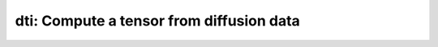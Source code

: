 dti: Compute a tensor from diffusion data
=========================================

.. raw:: html

   
   <style type="text/css">
   .content { font-size:1.0em; line-height:140%; padding: 20px; }
   .content p { padding:0px; margin:0px 0px 20px; }
   .content img { padding:0px; margin:0px 0px 20px; border:none; }
   .content p img, pre img, tt img, li img, h1 img, h2 img { margin-bottom:0px; }
   .content ul { padding:0px; margin:0px 0px 20px 23px; list-style:square; }
   .content ul li { padding:0px; margin:0px 0px 7px 0px; }
   .content ul li ul { padding:5px 0px 0px; margin:0px 0px 7px 23px; }
   .content ul li ol li { list-style:decimal; }
   .content ol { padding:0px; margin:0px 0px 20px 0px; list-style:decimal; }
   .content ol li { padding:0px; margin:0px 0px 7px 23px; list-style-type:decimal; }
   .content ol li ol { padding:5px 0px 0px; margin:0px 0px 7px 0px; }
   .content ol li ol li { list-style-type:lower-alpha; }
   .content ol li ul { padding-top:7px; }
   .content ol li ul li { list-style:square; }
   .content pre, code { font-size:11px; }
   .content tt { font-size: 1.0em; }
   .content pre { margin:0px 0px 20px; }
   .content pre.codeinput { padding:10px; border:1px solid #d3d3d3; background:#f7f7f7; overflow-x:scroll}
   .content pre.codeoutput { padding:10px 11px; margin:0px 0px 20px; color:#4c4c4c; white-space: pre-wrap; white-space: -moz-pre-wrap; white-space: -pre-wrap; white-space: -o-pre-wrap; word -wrap: break-word;}
   .content pre.error { color:red; }
   .content @media print { pre.codeinput, pre.codeoutput { word-wrap:break-word; width:100%; } }
   .content span.keyword { color:#0000FF }
   .content span.comment { color:#228B22 }
   .content span.string { color:#A020F0 }
   .content span.untermstring { color:#B20000 }
   .content span.syscmd { color:#B28C00 }
   .content .footer { width:auto; padding:10px 0px; margin:25px 0px 0px; border-top:1px dotted #878787; font-size:0.8em; line-height:140%; font-style:italic; color:#878787; text-align:left; float:none; }
   .content .footer p { margin:0px; }
   .content .footer a { color:#878787; }
   .content .footer a:hover { color:#878787; text-decoration:underline; }
   .content .footer a:visited { color:#878787; }
   .content table th { padding:7px 5px; text-align:left; vertical-align:middle; border: 1px solid #d6d4d4; font-weight:bold; }
   .content table td { padding:7px 5px; text-align:left; vertical-align:top; border:1px solid #d6d4d4; }
   ::-webkit-scrollbar {
       -webkit-appearance: none;
       width: 4px;
       height: 5px;
      }
   
      ::-webkit-scrollbar-thumb {
       border-radius: 5px;
       background-color: rgba(0,0,0,.5);
       -webkit-box-shadow: 0 0 1px rgba(255,255,255,.5);
      }
   </style><div class="content"><h2 >Contents</h2><div ><ul ><li ><a href="#2">I- DESCRIPTION</a></li><li ><a href="#3">II- MODEL PARAMETERS</a></li><li ><a href="#4">a- create object</a></li><li ><a href="#5">b- modify options</a></li><li ><a href="#6">III- FIT EXPERIMENTAL DATASET</a></li><li ><a href="#7">a- load experimental data</a></li><li ><a href="#8">b- fit dataset</a></li><li ><a href="#9">c- show fitting results</a></li><li ><a href="#10">d- Save results</a></li><li ><a href="#11">V- SIMULATIONS</a></li><li ><a href="#12">a- Single Voxel Curve</a></li><li ><a href="#13">b- Sensitivity Analysis</a></li></ul></div><pre class="codeinput"><span class="comment">% This m-file has been automatically generated using qMRgenBatch(dti)</span>
   <span class="comment">% Command Line Interface (CLI) is well-suited for automatization</span>
   <span class="comment">% purposes and Octave.</span>
   <span class="comment">%</span>
   <span class="comment">% Please execute this m-file section by section to get familiar with batch</span>
   <span class="comment">% processing for dti on CLI.</span>
   <span class="comment">%</span>
   <span class="comment">% Demo files are downloaded into dti_data folder.</span>
   <span class="comment">%</span>
   <span class="comment">% Written by: Agah Karakuzu, 2017</span>
   <span class="comment">% =========================================================================</span>
   </pre><h2 >I- DESCRIPTION<a name="2"></a></h2><pre class="codeinput">qMRinfo(<span class="string">'dti'</span>); <span class="comment">% Describe the model</span>
   </pre><pre class="codeoutput"> dti: Compute a tensor from diffusion data
    
     Assumptions:
       Anisotropic Gaussian diffusion tensor
       Valid at relatively low b-value (i.e. ~ 2000 s/mm2)
    
     Inputs:
       DiffusionData       4D DWI
       (SigmaNoise)        map of the standard deviation of the noise per voxel
       (Mask)              Binary mask to accelerate the fitting
    
     Outputs:
       D                   [Dxx Dxy Dxz Dxy Dyy Dyz Dxz Dyz Dzz] Difffusion Tensor
       L1                  1rst eigenvalue of D
       L2                  2nd eigenvalue of D
       L3                  3rd eigenvalue of D
       FA                  Fractional Anisotropy: FA = sqrt(3/2)*sqrt(sum((L-L_mean).^2))/sqrt(sum(L.^2));
       S0_TEXX             Signal at b=0 at TE=XX
       (residue)           Fitting residuals
    
     Protocol:
       At least 2 shells (e.g. b=1000 and b=0 s/mm2)
       diffusion gradient direction in 3D
    
       DiffusionData       Array [NbVol x 7]
         Gx                Diffusion Gradient x
         Gy                Diffusion Gradient y
         Gz                Diffusion Gradient z
         Gnorm (T/m)         Diffusion gradient magnitude
         Delta (s)         Diffusion separation
         delta (s)         Diffusion duration
         TE (s)            Echo time
    
     Options:
       fitting type
         'linear'                              Solves the linear problem (ln(S/S0) = -bD)
         'non-linear (Rician Likelihood)'      Add an additional fitting step,
                                                using the Rician Likelihood.
       Rician noise bias                       only for non-linear fitting
                                                SigmaNoise map is prioritary.
         'Compute Sigma per voxel'             Sigma is estimated by computing the STD across repeated scans.
         'fix sigma'                           Use scd_noise_std_estimation to measure noise level. Use 'value' to fix Sigma.
    
    
     Example of command line usage (see a href="matlab: web(which('dti_batch.html'))" dti_batch.html/a):
          Model = dti
          %% LOAD DATA
          data.DiffusionData = load_nii_data('DiffusionData.nii.gz');
          data.SigmaNoise = load_nii_data('SigmaNoise.nii.gz');
          data.Mask = load_nii_data('Mask.nii.gz');
          %% FIT A SINGLE VOXEL
          % Specific voxel:         datavox = extractvoxel(data,voxel);
          % Interactive selection:  datavox = extractvoxel(data);
          voxel       = round(size(data.DiffusionData(:,:,:,1))/2); % pick FOV center
          datavox     = extractvoxel(data,voxel);
          FitResults  = Model.fit(datavox);
          Model.plotModel(FitResults, datavox); % plot fit results
          %% FIT all voxels
          FitResults = FitData(data,Model);
          % SAVE results to NIFTI
          FitResultsSave_nii(FitResults,'DiffusionData.nii.gz'); % use header from 'DiffusionData.nii.gz'
    
       For more examples: a href="matlab: qMRusage(dti);"qMRusage(dti)/a
    
     Author: Tanguy Duval, 2016
    
     References:
       Please cite the following if you use this module:
         Basser, P.J., Mattiello, J., LeBihan, D., 1994. MR diffusion tensor spectroscopy and imaging. Biophys. J. 66, 259?267.
       In addition to citing the package:
         Cabana J-F, Gu Y, Boudreau M, Levesque IR, Atchia Y, Sled JG, Narayanan S, Arnold DL, Pike GB, Cohen-Adad J, Duval T, Vuong M-T and Stikov N. (2016), Quantitative magnetization transfer imaging made easy with qMTLab: Software for data simulation, analysis, and visualization. Concepts Magn. Reson.. doi: 10.1002/cmr.a.21357
   
       Reference page for dti
   
   </pre><h2 >II- MODEL PARAMETERS<a name="3"></a></h2><h2 >a- create object<a name="4"></a></h2><pre class="codeinput">Model = dti;
   </pre><h2 >b- modify options<a name="5"></a></h2><pre >         |- This section will pop-up the options GUI. Close window to continue.
            |- Octave is not GUI compatible. Modify Model.options directly.</pre><pre class="codeinput">Model = Custom_OptionsGUI(Model); <span class="comment">% You need to close GUI to move on.</span>
   </pre><img src="_static/dti_batch_01.png" vspace="5" hspace="5" style="width:488px;height:694px;" alt=""> <h2 >III- FIT EXPERIMENTAL DATASET<a name="6"></a></h2><h2 >a- load experimental data<a name="7"></a></h2><pre >         |- dti object needs 3 data input(s) to be assigned:
            |-   DiffusionData
            |-   SigmaNoise
            |-   Mask</pre><pre class="codeinput">data = struct();
   <span class="comment">% DiffusionData.nii.gz contains [74   87   50  109] data.</span>
   data.DiffusionData=double(load_nii_data(<span class="string">'dti_data/DiffusionData.nii.gz'</span>));
   <span class="comment">% Mask.nii.gz contains [74  87  50] data.</span>
   data.Mask=double(load_nii_data(<span class="string">'dti_data/Mask.nii.gz'</span>));
   </pre><h2 >b- fit dataset<a name="8"></a></h2><pre >           |- This section will fit data.</pre><pre class="codeinput">FitResults = FitData(data,Model,0);
   </pre><pre class="codeoutput">Starting to fit data.
   </pre><h2 >c- show fitting results<a name="9"></a></h2><pre >         |- Output map will be displayed.
            |- If available, a graph will be displayed to show fitting in a voxel.</pre><pre class="codeinput">qMRshowOutput(FitResults,data,Model);
   </pre><img src="_static/dti_batch_02.png" vspace="5" hspace="5" style="width:560px;height:420px;" alt=""> <img src="_static/dti_batch_03.png" vspace="5" hspace="5" style="width:560px;height:420px;" alt=""> <h2 >d- Save results<a name="10"></a></h2><pre >         |-  qMR maps are saved in NIFTI and in a structure FitResults.mat
                 that can be loaded in qMRLab graphical user interface
            |-  Model object stores all the options and protocol.
                 It can be easily shared with collaborators to fit their
                 own data or can be used for simulation.</pre><pre class="codeinput">FitResultsSave_nii(FitResults, <span class="string">'dti_data/DiffusionData.nii.gz'</span>);
   Model.saveObj(<span class="string">'dti_Demo.qmrlab.mat'</span>);
   </pre><pre class="codeoutput">Warning: Directory already exists. 
   </pre><h2 >V- SIMULATIONS<a name="11"></a></h2><pre >   |- This section can be executed to run simulations for dti.</pre><h2 >a- Single Voxel Curve<a name="12"></a></h2><pre >         |- Simulates Single Voxel curves:
                 (1) use equation to generate synthetic MRI data
                 (2) add rician noise
                 (3) fit and plot curve</pre><pre class="codeinput">      x = struct;
         x.L1 = 2;
         x.L2 = 0.7;
         x.L3 = 0.7;
          Opt.SNR = 50;
         <span class="comment">% run simulation</span>
         figure(<span class="string">'Name'</span>,<span class="string">'Single Voxel Curve Simulation'</span>);
         FitResult = Model.Sim_Single_Voxel_Curve(x,Opt);
   </pre><img src="_static/dti_batch_04.png" vspace="5" hspace="5" style="width:560px;height:420px;" alt=""> <h2 >b- Sensitivity Analysis<a name="13"></a></h2><pre >         |-    Simulates sensitivity to fitted parameters:
                   (1) vary fitting parameters from lower (lb) to upper (ub) bound.
                   (2) run Sim_Single_Voxel_Curve Nofruns times
                   (3) Compute mean and std across runs</pre><pre class="codeinput">      <span class="comment">%              L1            L2            L3</span>
         OptTable.st = [2             0.7           0.7]; <span class="comment">% nominal values</span>
         OptTable.fx = [0             1             1]; <span class="comment">%vary L1...</span>
         OptTable.lb = [0             0             0]; <span class="comment">%...from 0</span>
         OptTable.ub = [5             5             5]; <span class="comment">%...to 5</span>
          Opt.SNR = 50;
          Opt.Nofrun = 5;
         <span class="comment">% run simulation</span>
         SimResults = Model.Sim_Sensitivity_Analysis(OptTable,Opt);
         figure(<span class="string">'Name'</span>,<span class="string">'Sensitivity Analysis'</span>);
         SimVaryPlot(SimResults, <span class="string">'L1'</span> ,<span class="string">'L1'</span> );
   </pre><img src="_static/dti_batch_05.png" vspace="5" hspace="5" style="width:560px;height:420px;" alt=""> <p class="footer"><br ><a href="http://www.mathworks.com/products/matlab/">Published with MATLAB R2015b</a><br ></p></div>
